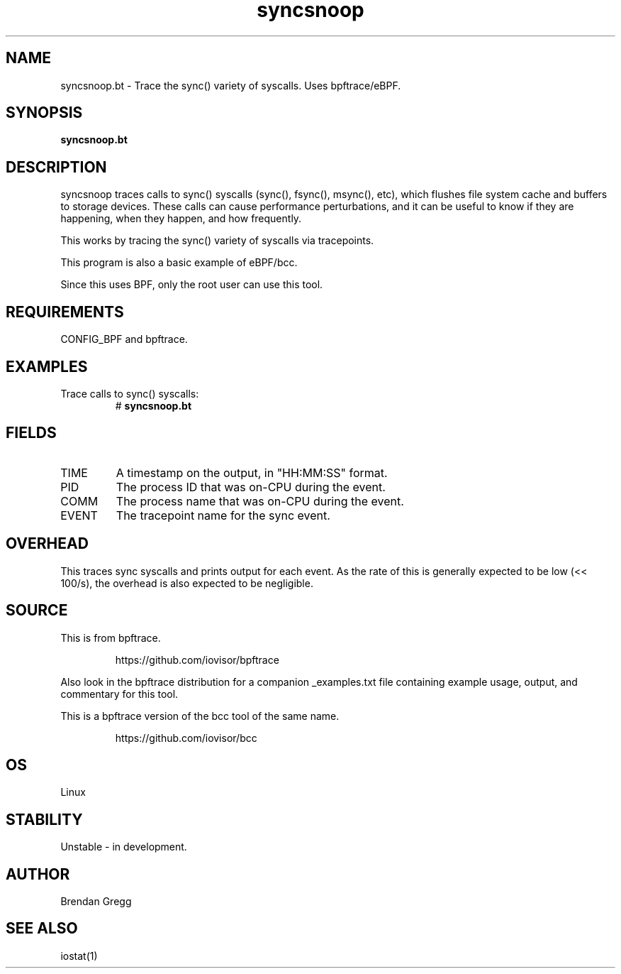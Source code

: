 .TH syncsnoop 8  "2018-09-06" "USER COMMANDS"
.SH NAME
syncsnoop.bt \- Trace the sync() variety of syscalls. Uses bpftrace/eBPF.
.SH SYNOPSIS
.B syncsnoop.bt
.SH DESCRIPTION
syncsnoop traces calls to sync() syscalls (sync(), fsync(), msync(), etc), which
flushes file system cache and buffers to storage devices. These calls can cause
performance perturbations, and it can be useful to know if they are happening,
when they happen, and how frequently.

This works by tracing the sync() variety of syscalls via tracepoints.

This program is also a basic example of eBPF/bcc.

Since this uses BPF, only the root user can use this tool.
.SH REQUIREMENTS
CONFIG_BPF and bpftrace.
.SH EXAMPLES
.TP
Trace calls to sync() syscalls:
#
.B syncsnoop.bt
.SH FIELDS
.TP
TIME
A timestamp on the output, in "HH:MM:SS" format.
.TP
PID
The process ID that was on-CPU during the event.
.TP
COMM
The process name that was on-CPU during the event.
.TP
EVENT
The tracepoint name for the sync event.
.SH OVERHEAD
This traces sync syscalls and prints output for each event. As the
rate of this is generally expected to be low (<< 100/s), the overhead is also
expected to be negligible.
.SH SOURCE
This is from bpftrace.
.IP
https://github.com/iovisor/bpftrace
.PP
Also look in the bpftrace distribution for a companion _examples.txt file
containing example usage, output, and commentary for this tool.

This is a bpftrace version of the bcc tool of the same name.
.IP
https://github.com/iovisor/bcc
.SH OS
Linux
.SH STABILITY
Unstable - in development.
.SH AUTHOR
Brendan Gregg
.SH SEE ALSO
iostat(1)

